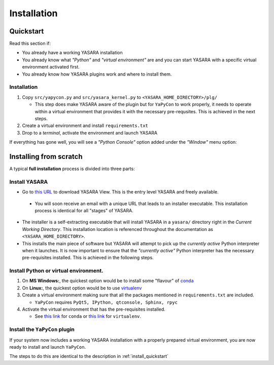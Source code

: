 ============
Installation
============


.. _install_quickstart:

Quickstart
==========

Read this section if:

* You already have a working YASARA installation
* You already know what *"Python"* and *"virtual environment"* are 
  and you can start YASARA with a specific virtual environment activated first.
* You already know how YASARA plugins work and where to install them.


Installation
------------

1. Copy ``src/yapycon.py`` and ``src/yasara_kernel.py`` to ``<YASARA_HOME_DIRECTORY>/plg/``
   
   * This step does make YASARA aware of the plugin but for ``YaPyCon`` to work properly, it needs to operate within
     a virtual environment that provides it with the necessary pre-requsites. This is achieved in the next steps.
     
2. Create a virtual environment and install ``requirements.txt``

3. Drop to a *terminal*, activate the environment and launch YASARA

If everything has gone well, you will see a *"Python Console"* option added under the *"Window"* menu option:

.. thumbnail:: resources/figures/fig_showing_option.png


Installing from scratch
=======================

A typical **full installation** process is divided into three parts:

Install YASARA
--------------

* Go to `this URL <http://www.yasara.org/viewdl.htm>`_ to download YASARA View. This is the entry level
  YASARA and freely available.
 
 * You will soon receive an email with a unique URL that leads to an installer executable. This installation process is
   identical for all "stages" of YASARA.
   
* The installer is a self-extracting executable that will install YASARA in a ``yasara/`` directory right
  in the *Current Working Directory*. This installation location is referenced throughout the documentation as 
  ``<YASARA_HOME_DIRECTORY>``.

* This installs the main piece of software but YASARA will attempt to pick up the *currently active* Python
  interpreter when it launches. It is now important to ensure that the *"currently active"* Python interpreter has the
  necessary pre-requisites installed. This is achieved in the following steps.
     

Install Python or virtual environment.
--------------------------------------

1. On **MS Windows:**, the quickest option would be to install some "flavour" of 
   `conda <https://docs.conda.io/en/latest/index.html>`_
   
2. On **Linux:**, the quickest option would be to use `virtualenv <https://wiki.python.org/moin/Virtualenv>`_

3. Create a virtual environment making sure that all the packages mentioned in ``requirements.txt`` are included.

   * ``YaPyCon`` requires ``PyQt5, IPython, qtconsole, Sphinx, rpyc``
   
4. Activate the virtual environment that has the pre-requisites installed.

   * See `this link <https://docs.conda.io/projects/conda/en/latest/user-guide/tasks/manage-environments.html>`_ for 
     ``conda`` or `this link <https://virtualenv.pypa.io/en/latest/index.html#>`_ for ``virtualenv``.
     

Install the ``YaPyCon`` plugin
------------------------------

If your system now includes a working YASARA installation with a properly prepared virtual environment, you are
now ready to install and launch ``YaPyCon``.

The steps to do this are identical to the description in :ref:`install_quickstart`




